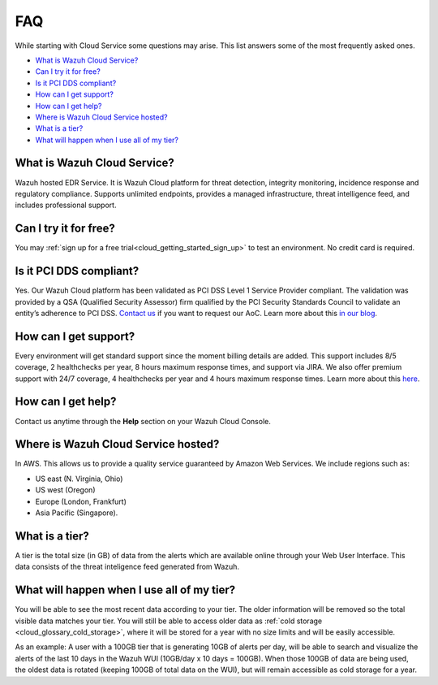 .. Copyright (C) 2020 Wazuh, Inc.

.. _cloud_getting_started_starting_faq:

FAQ
===

.. meta::
  :description: Learn about some FAQ while getting started. 

While starting with Cloud Service some questions may arise. This list answers some of the most frequently asked ones.


- `What is Wazuh Cloud Service?`_

- `Can I try it for free?`_

- `Is it PCI DDS compliant?`_

- `How can I get support?`_

- `How can I get help?`_

- `Where is Wazuh Cloud Service hosted?`_

- `What is a tier?`_

- `What will happen when I use all of my tier?`_
  
  
What is Wazuh Cloud Service?
----------------------------

Wazuh hosted EDR Service. It is Wazuh Cloud platform for threat detection, integrity monitoring, incidence response and regulatory compliance. Supports unlimited endpoints, provides a managed infrastructure, threat intelligence feed, and includes professional support.

Can I try it for free?
----------------------

You may :ref:`sign up for a free trial<cloud_getting_started_sign_up>` to test an environment. No credit card is required.

Is it PCI DDS compliant?
------------------------

Yes. Our Wazuh Cloud platform has been validated as PCI DSS Level 1 Service Provider compliant. The validation was provided by a QSA (Qualified Security Assessor) firm qualified by the PCI Security Standards Council to validate an entity’s adherence to PCI DSS. `Contact us <https://wazuh.com/cloud/>`_ if you want to request our AoC. Learn more about this `in our blog <https://wazuh.com/blog/wazuh-cloud-platform-achieves-pci-dss-compliance/>`_.

How can I get support?
----------------------

Every environment will get standard support since the moment billing details are added. This support includes 8/5 coverage, 2 healthchecks per year, 8 hours maximum response times, and support via JIRA. We also offer premium support with 24/7 coverage, 4 healthchecks per year and 4 hours maximum response times. Learn more about this `here <https://wazuh.com/cloud/>`_.

How can I get help?
-------------------

Contact us anytime through the **Help** section on your Wazuh Cloud Console.

Where is Wazuh Cloud Service hosted?
------------------------------------

In AWS. This allows us to provide a quality service guaranteed by Amazon Web Services. We include regions such as:

- US east (N. Virginia, Ohio)

- US west (Oregon)

- Europe (London, Frankfurt)

- Asia Pacific (Singapore).

What is a tier?
---------------

A tier is the total size (in GB) of data from the alerts which are available online through your Web User Interface. This data consists of the threat inteligence feed generated from Wazuh.


What will happen when I use all of my tier?
---------------------------------------------

You will be able to see the most recent data according to your tier. The older information will be removed so the total visible data matches your tier. You will still be able to access older data as :ref:`cold storage <cloud_glossary_cold_storage>`, where it will be stored for a year with no size limits and will be easily accessible.

As an example: A user with a 100GB tier that is generating 10GB of alerts per day, will be able to search and visualize the alerts of the last 10 days in the Wazuh WUI (10GB/day x 10 days = 100GB). When those 100GB of data are being used, the oldest data is rotated (keeping 100GB of total data on the WUI), but will remain accessible as cold storage for a year.
